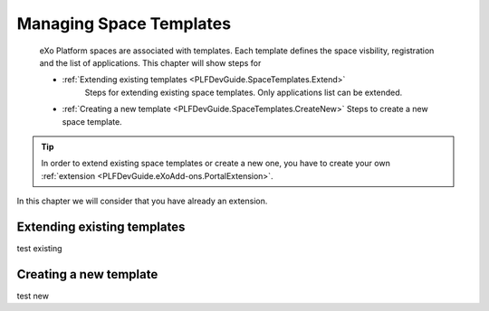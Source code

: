 .. _SpaceTemplates:

######################
Managing Space Templates
######################

    eXo Platform spaces are associated with templates. Each template
    defines the space visbility, registration and the list of applications.
    This chapter will show steps for

    -  :ref:`Extending existing templates <PLFDevGuide.SpaceTemplates.Extend>`
        Steps for extending existing space templates. Only applications list can be extended.

    -  :ref:`Creating a new template <PLFDevGuide.SpaceTemplates.CreateNew>`
       Steps to create a new space template.

.. tip:: In order to extend existing space templates or create a new one, you have to create your own :ref:`extension <PLFDevGuide.eXoAdd-ons.PortalExtension>`.
In this chapter we will consider that you have already an extension.


.. _PLFDevGuide.SpaceTemplates.Extend:

============================
Extending existing templates
============================

test existing


.. _PLFDevGuide.SpaceTemplates.CreateNew:

============================
Creating a new template
============================

test new